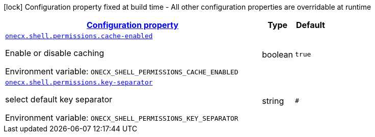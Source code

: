 
:summaryTableId: onecx-shell-bff
[.configuration-legend]
icon:lock[title=Fixed at build time] Configuration property fixed at build time - All other configuration properties are overridable at runtime
[.configuration-reference.searchable, cols="80,.^10,.^10"]
|===

h|[[onecx-shell-bff_configuration]]link:#onecx-shell-bff_configuration[Configuration property]

h|Type
h|Default

a| [[onecx-shell-bff_onecx-shell-permissions-cache-enabled]]`link:#onecx-shell-bff_onecx-shell-permissions-cache-enabled[onecx.shell.permissions.cache-enabled]`


[.description]
--
Enable or disable caching

ifdef::add-copy-button-to-env-var[]
Environment variable: env_var_with_copy_button:+++ONECX_SHELL_PERMISSIONS_CACHE_ENABLED+++[]
endif::add-copy-button-to-env-var[]
ifndef::add-copy-button-to-env-var[]
Environment variable: `+++ONECX_SHELL_PERMISSIONS_CACHE_ENABLED+++`
endif::add-copy-button-to-env-var[]
--|boolean 
|`true`


a| [[onecx-shell-bff_onecx-shell-permissions-key-separator]]`link:#onecx-shell-bff_onecx-shell-permissions-key-separator[onecx.shell.permissions.key-separator]`


[.description]
--
select default key separator

ifdef::add-copy-button-to-env-var[]
Environment variable: env_var_with_copy_button:+++ONECX_SHELL_PERMISSIONS_KEY_SEPARATOR+++[]
endif::add-copy-button-to-env-var[]
ifndef::add-copy-button-to-env-var[]
Environment variable: `+++ONECX_SHELL_PERMISSIONS_KEY_SEPARATOR+++`
endif::add-copy-button-to-env-var[]
--|string 
|`#`

|===